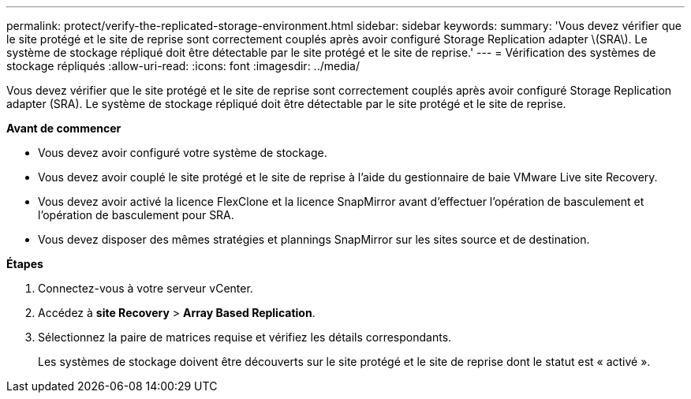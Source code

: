 ---
permalink: protect/verify-the-replicated-storage-environment.html 
sidebar: sidebar 
keywords:  
summary: 'Vous devez vérifier que le site protégé et le site de reprise sont correctement couplés après avoir configuré Storage Replication adapter \(SRA\). Le système de stockage répliqué doit être détectable par le site protégé et le site de reprise.' 
---
= Vérification des systèmes de stockage répliqués
:allow-uri-read: 
:icons: font
:imagesdir: ../media/


[role="lead"]
Vous devez vérifier que le site protégé et le site de reprise sont correctement couplés après avoir configuré Storage Replication adapter (SRA). Le système de stockage répliqué doit être détectable par le site protégé et le site de reprise.

*Avant de commencer*

* Vous devez avoir configuré votre système de stockage.
* Vous devez avoir couplé le site protégé et le site de reprise à l'aide du gestionnaire de baie VMware Live site Recovery.
* Vous devez avoir activé la licence FlexClone et la licence SnapMirror avant d'effectuer l'opération de basculement et l'opération de basculement pour SRA.
* Vous devez disposer des mêmes stratégies et plannings SnapMirror sur les sites source et de destination.


*Étapes*

. Connectez-vous à votre serveur vCenter.
. Accédez à *site Recovery* > *Array Based Replication*.
. Sélectionnez la paire de matrices requise et vérifiez les détails correspondants.
+
Les systèmes de stockage doivent être découverts sur le site protégé et le site de reprise dont le statut est « activé ».


